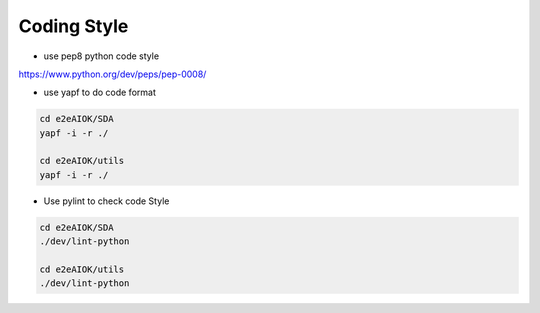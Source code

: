 Coding Style
============

* use pep8 python code style
`<https://www.python.org/dev/peps/pep-0008/>`_


* use yapf to do code format

.. code-block:: bash
   
   cd e2eAIOK/SDA
   yapf -i -r ./

   cd e2eAIOK/utils
   yapf -i -r ./


* Use pylint to check code Style

.. code-block:: bash
   
   cd e2eAIOK/SDA
   ./dev/lint-python

   cd e2eAIOK/utils
   ./dev/lint-python